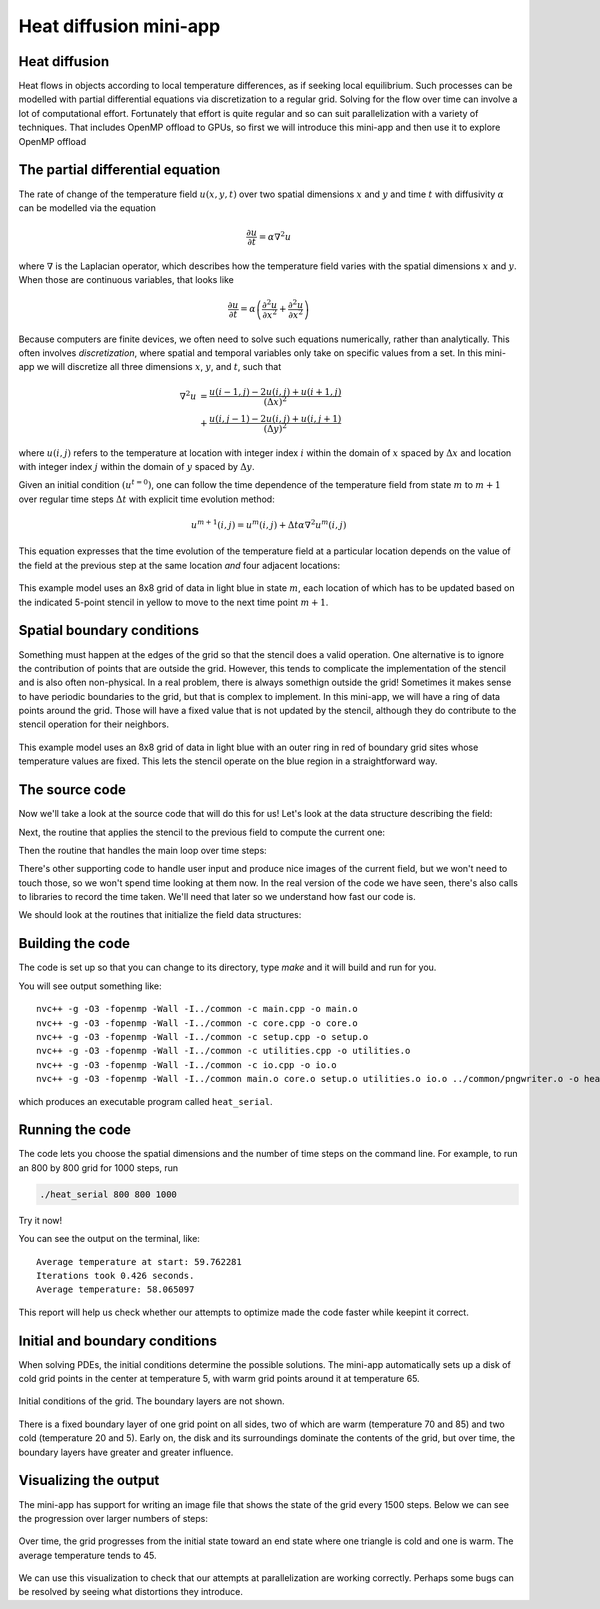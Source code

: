 Heat diffusion mini-app
=======================

.. questions::

   - How can I learn about OpenMP on GPUs with a practical example?
   - What should I think about when porting code to use GPUs?

.. objectives::

   - Understand the structure of a mini-app that models heat diffusion
   - Understand how the 5-point stencil operates
   - Understand that the loops influence the duration of the mini-app
   - Understand the expected output of the mini-app

.. prereq::

   1. Understanding of how to read either C++ or Fortran code
   2. Running programs from a terminal command line


Heat diffusion
--------------

Heat flows in objects according to local temperature differences, as if seeking local equilibrium.
Such processes can be modelled with partial differential equations via discretization to a regular grid.
Solving for the flow over time can involve a lot of computational effort.
Fortunately that effort is quite regular and so can suit parallelization with a variety of techniques.
That includes OpenMP offload to GPUs, so first we will introduce this mini-app and then use it to explore OpenMP offload

The partial differential equation
---------------------------------

The rate of change of the temperature field :math:`u(x, y, t)` over two spatial
dimensions :math:`x` and :math:`y` and time :math:`t`
with diffusivity :math:`\alpha` can be modelled via the equation

.. math::
   \frac{\partial u}{\partial t} = \alpha \nabla^2 u

where :math:`\nabla` is the Laplacian operator, which describes how
the temperature field varies with the spatial dimensions :math:`x` and
:math:`y`. When those are continuous variables, that looks like

.. math::
   \frac{\partial u}{\partial t} = \alpha \left( \frac{\partial^2 u}{\partial x^2} + \frac{\partial^2 u}{\partial x^2}\right)

Because computers are finite devices, we often need to solve such equations numerically, rather than analytically.
This often involves *discretization*, where spatial and temporal variables only take on specific values from a set.
In this mini-app we will discretize all three dimensions :math:`x`, :math:`y`, and :math:`t`, such that

.. math::
   \nabla^2 u  &= \frac{u(i-1,j)-2u(i,j)+u(i+1,j)}{(\Delta x)^2} \\
       &+ \frac{u(i,j-1)-2u(i,j)+u(i,j+1)}{(\Delta y)^2}

where :math:`u(i,j)` refers to the temperature at location with
integer index :math:`i` within the domain of :math:`x` spaced by
:math:`\Delta x` and location with integer index :math:`j` within the
domain of :math:`y` spaced by :math:`\Delta y`.

Given an initial condition :math:`(u^{t=0})`, one can follow the time
dependence of the temperature field from state :math:`m` to
:math:`m+1` over regular time steps :math:`\Delta t` with explicit
time evolution method:

.. math::
    u^{m+1}(i,j) = u^m(i,j) + \Delta t \alpha \nabla^2 u^m(i,j) 

This equation expresses that the time evolution of the temperature
field at a particular location depends on the value of the field at
the previous step at the same location *and* four adjacent locations:

.. figure:: img/stencil.svg
   :align: center

   This example model uses an 8x8 grid of data in light blue in state
   :math:`m`, each location of which has to be updated based on the
   indicated 5-point stencil in yellow to move to the next time point
   :math:`m+1`.

.. exercise::

   How much arithmetic must be done to evolve each location at each time step?

.. solution::

   10 arithmetic operations per location per time step. 3 in each of 2
   numerators, 1 to divide by each pre-computed denominator, and two
   additions to update :math:`u`.

.. exercise::

   How much arithmetic must be done to evolve all locations in the grid for 20 steps?

.. solution::

   There's 64 locations and 20 steps and each does the same 10
   operations, so :math:`10*8*8*20 = 12800` arithmetic operations
   total.

Spatial boundary conditions
---------------------------

Something must happen at the edges of the grid so that the stencil does a valid operation.
One alternative is to ignore the contribution of points that are outside the grid.
However, this tends to complicate the implementation of the stencil and is also often non-physical.
In a real problem, there is always somethign outside the grid!
Sometimes it makes sense to have periodic boundaries to the grid, but that is complex to implement.
In this mini-app, we will have a ring of data points around the grid.
Those will have a fixed value that is not updated by the stencil,
although they do contribute to the stencil operation for their neighbors.

.. figure:: img/stencil-fixed-boundaries.svg
   :align: center

   This example model uses an 8x8 grid of data in light blue with an
   outer ring in red of boundary grid sites whose temperature values
   are fixed. This lets the stencil operate on the blue region in a
   straightforward way.

The source code
---------------

Now we'll take a look at the source code that will do this for us!
Let's look at the data structure describing the field:

.. typealong:: The field data structure

   .. tabs::

      .. tab:: C++

         .. literalinclude:: code-samples/serial/heat.h
                        :language: cpp
                        :lines: 7-17
                                
      .. tab:: Fortran

         .. literalinclude:: code-samples/serial/fortran/heat_mod.F90
                        :language: fortran
                        :lines: 9-15

Next, the routine that applies the stencil to the previous field to compute the current one:

.. typealong:: The core evolution operation

   .. tabs::

      .. tab:: C++

         .. literalinclude:: code-samples/serial/core.cpp
                        :language: cpp
                        :lines: 5-36
                                
      .. tab:: Fortran

         .. literalinclude:: code-samples/serial/fortran/core.F90
                        :language: fortran
                        :lines: 7-38

Then the routine that handles the main loop over time steps:
                                
.. typealong:: The main driver function

   .. tabs::

      .. tab:: C++

         .. literalinclude:: code-samples/serial/main.cpp
                        :language: cpp
                        :lines: 8-9,13-18,25-33,37-39,43-47,64
                                
      .. tab:: Fortran

         .. literalinclude:: code-samples/serial/fortran/main.F90
                        :language: fortran
                        :lines: 1-17,19-20,25-26,33-38,42-43,47-48,63

There's other supporting code to handle user input and produce nice images
of the current field, but we won't need to touch those, so we won't spend time
looking at them now.
In the real version of the code we have seen, there's also calls to libraries to record the time taken.
We'll need that later so we understand how fast our code is.

We should look at the routines that initialize the field data structures:

.. typealong:: The setup routines

   .. tabs::

      .. tab:: C++

         .. literalinclude:: code-samples/serial/utilities.cpp
                        :language: cpp
                        :lines: 25-31
                                
      .. tab:: Fortran

         .. literalinclude:: code-samples/serial/fortran/setup.F90
                        :language: fortran
                        :lines: 77-78

Building the code
-----------------

The code is set up so that you can change to its directory,
type `make` and it will build and run for you.

.. typealong:: Building the code 

   .. tabs::

      .. tab:: C++

         .. code-block:: bash
            
            cd serial
            make
                                
      .. tab:: Fortran

         .. code-block:: bash
            
            cd serial/fortran
            make

You will see output something like::

  nvc++ -g -O3 -fopenmp -Wall -I../common -c main.cpp -o main.o
  nvc++ -g -O3 -fopenmp -Wall -I../common -c core.cpp -o core.o
  nvc++ -g -O3 -fopenmp -Wall -I../common -c setup.cpp -o setup.o
  nvc++ -g -O3 -fopenmp -Wall -I../common -c utilities.cpp -o utilities.o
  nvc++ -g -O3 -fopenmp -Wall -I../common -c io.cpp -o io.o
  nvc++ -g -O3 -fopenmp -Wall -I../common main.o core.o setup.o utilities.o io.o ../common/pngwriter.o -o heat_serial  -lpng

which produces an executable program called ``heat_serial``.

Running the code
----------------

The code lets you choose the spatial dimensions and the number of time steps on the command line.
For example, to run an 800 by 800 grid for 1000 steps, run

.. code-block:: bash

   ./heat_serial 800 800 1000

Try it now!

.. exercise::

   How long does the iteration take if you double the number of steps?
   How long does the iteration take if you double the number of grid points in each direction?

.. solution::

   Doubling the number of steps doubles the total amount of work, so should take around twice as long.
   Doubling both numbers of grid points is four times as much work, so should take around four times as long.

You can see the output on the terminal, like::

  Average temperature at start: 59.762281
  Iterations took 0.426 seconds.
  Average temperature: 58.065097

This report will help us check whether our attempts to optimize made the code faster while keepint it correct.

Initial and boundary conditions
-------------------------------

When solving PDEs, the initial conditions determine the possible solutions.
The mini-app automatically sets up a disk of cold grid points in the center at temperature 5, with warm grid points around it at temperature 65.

.. figure:: img/heat_0000.png
   :align: center

   Initial conditions of the grid.
   The boundary layers are not shown.

There is a fixed boundary layer of one grid point on all sides, two of which are warm (temperature 70 and 85) and two cold (temperature 20 and 5).
Early on, the disk and its surroundings dominate the contents of the grid, but over time, the boundary layers have greater and greater influence.

.. exercise::

   To which average temperature will the grid converge?

.. solution::

   Eventually, the boundary conditions will dominate.
   Each contributes equally if the sides are of equal length.
   The average of the grid will be the average of the boundaries, ie. :math:`(70+20+85+5)/4` which is :math:`45`.


Visualizing the output
----------------------

The mini-app has support for writing an image file that shows the state of the grid every 1500 steps.
Below we can see the progression over larger numbers of steps:

..
   This image was made with the montage tool from ImageMagick.
   Run ./heat_serial 800 800 42000 then
   montage heat_?000.png heat_??000.png heat_montage.png

.. figure:: img/heat_montage.png
   :align: center

   Over time, the grid progresses from the initial state toward
   an end state where one triangle is cold and one is warm.
   The average temperature tends to 45.

We can use this visualization to check that our attempts at parallelization are working correctly.
Perhaps some bugs can be resolved by seeing what distortions they introduce.


.. keypoints::

   - The heat equation is discretized in space and time
   - The implementation has loops over time and spatial dimensions
   - The implementation reports on the contents of the grid so we can understand correctness and performance easily.
